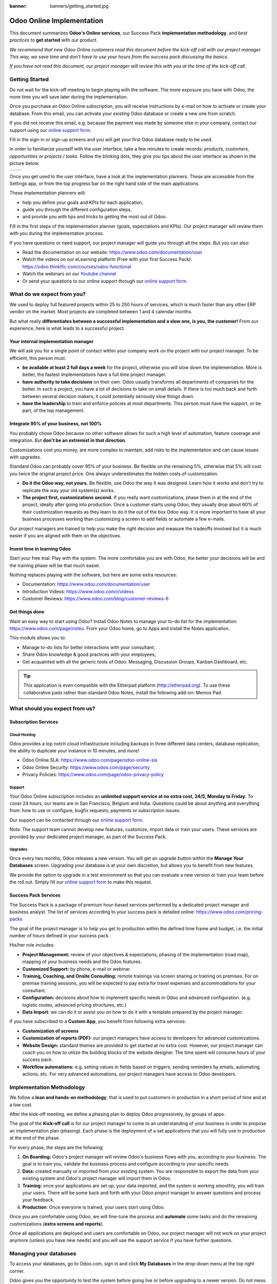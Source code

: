 :banner: banners/getting_started.jpg

==========================
Odoo Online Implementation
==========================

This document summarizes **Odoo's Online services**, our Success Pack
**implementation methodology**, and *best practices* to **get started**
with our product.

*We recommend that new Odoo Online customers read this document before
the kick-off call with our project manager. This way, we save time and
don't have to use your hours from the success pack discussing the
basics.*

*If you have not read this document, our project manager will review
this with you at the time of the kick-off call.*

Getting Started
===============

Do not wait for the kick-off meeting to begin playing with the software.
The more exposure you have with Odoo, the more time you will save later
during the implementation.

Once you purchase an Odoo Online subscription, you will receive
instructions by e-mail on how to activate or create your database. From
this email, you can activate your existing Odoo database or create a new
one from scratch.

If you did not receive this email, e.g. because the payment was made by
someone else in your company, contact our support using our 
`online support form <https://www.odoo.com/help>`__.

.. image:: media/getting_started02.png
    :align: center

Fill in the sign-in or sign-up screens and you will get your first Odoo
database ready to be used. 

In order to familiarize yourself with the user interface, take a few
minutes to create records: *products, customers, opportunities or
projects / tasks*. Follow the blinking dots, they give you tips about
the user interface as shown in the picture below.

+----------------+----------------+
|  |left_pic|    | |right_pic|    |
+----------------+----------------+

Once you get used to the user interface, have a look at the
implementation planners. These are accessible from the Settings app, or
from the top progress bar on the right hand side of the main
applications.

.. image:: media/getting_started05.png
    :align: center

These implementation planners will:

-  help you define your goals and KPIs for each application,

-  guide you through the different configuration steps,

-  and provide you with tips and tricks to getting the most out of Odoo.

Fill in the first steps of the implementation planner (goals,
expectations and KPIs). Our project manager will review them with you
during the implementation process.

.. image:: media/getting_started06.png
    :align: center

If you have questions or need support, our project manager will guide
you through all the steps. But you can also:

-   Read the documentation on our website:
    `https://www.odoo.com/documentation/user <https://www.odoo.com/documentation/user>`__
    
-   Watch the videos on our eLearning platform (Free with your first Success Pack):
    `https://odoo.thinkific.com/courses/odoo-functional <https://odoo.thinkific.com/courses/odoo-functional>`__
    
-   Watch the webinars on our 
    `Youtube channel <https://www.youtube.com/user/OpenERPonline>`__    

-   Or send your questions to our online support through our
    `online support form <https://www.odoo.com/help>`__.

What do we expect from you?
===========================

We used to deploy full featured projects within 25 to 250 hours of
services, which is much faster than any other ERP vendor on the market.
Most projects are completed between 1 and 4 calendar months.

But what really **differentiates between a successful implementation and
a slow one, is you, the customer!** From our experience, here is what
leads to a successful project.

Your internal implementation manager
------------------------------------

We will ask you for a single point of contact within your company work
on the project with our project manager. To be efficient, this person
must:

-   **be available at least 2 full days a week** for the project,
    otherwise you will slow down the implementation. More is better,
    the fastest implementations have a full time project manager.

-   **have authority to take decisions** on their own. Odoo usually
    transforms all departments of companies for the better. In such a
    project, you have a lot of decisions to take on small details. If
    there is too much back and forth between several decision makers,
    it could potentially seriously slow things down.

-   **have the leadership** to train and enforce policies at most
    departments. This person must have the support, or be part, of
    the top management.

Integrate 95% of your business, not 100%
----------------------------------------

You probably chose Odoo because no other software allows for such a high
level of automation, feature coverage and integration. But **don't be an
extremist in that direction.**

Customizations cost you money, are more complex to maintain, add risks
to the implementation and can cause issues with upgrades.

Standard Odoo can probably cover 95% of your business. Be flexible on
the remaining 5%, otherwise that 5% will cost you twice the original
project price. One always underestimates the hidden costs of
customization.

-   **Do it the Odoo way, not yours.** Be flexible, use Odoo the way it
    was designed. Learn how it works and don't try to replicate the
    way your old system(s) works.

-   **The project first, customizations second.** If you really want
    customizations, phase them in at the end of the project, ideally
    after going into production. Once a customer starts using Odoo,
    they usually drop about 60% of their customization requests as
    they learn to do it the out of the box Odoo way. It is more
    important to have all your business processes working than
    customizing a screen to add fields or automate a few e-mails.

Our project managers are trained to help you make the right decision and
measure the tradeoffs involved but it is much easier if you are aligned
with them on the objectives.

Invest time in learning Odoo
----------------------------

Start your free trial. Play with the system. The more comfortable you
are with Odoo, the better your decisions will be and the training phase
will be that much easier.

Nothing replaces playing with the software, but here are some extra
resources:

-   Documentation:
    `https://www.odoo.com/documentation/user <https://www.odoo.com/documentation/user>`__

-   Introduction Videos:
    `https://www.odoo.com/r/videos <https://www.odoo.com/r/videos>`__

-   Customer Reviews:
    `https://www.odoo.com/blog/customer-reviews-6 <https://www.odoo.com/blog/customer-reviews-6>`__

Get things done
---------------

Want an easy way to start using Odoo? Install Odoo Notes to manage your
to-do list for the implementation:
`https://www.odoo.com/page/notes <https://www.odoo.com/page/notes>`__.
From your Odoo home, go to Apps and install the Notes application.

.. image:: media/getting_started07.png
    :align: center

This module allows you to:

-   Manage to-do lists for better interactions with your consultant;

-   Share Odoo knowledge & good practices with your employees;

-   Get acquainted with all the generic tools of Odoo: Messaging,
    Discussion Groups, Kanban Dashboard, etc.

.. image:: media/getting_started08.png
    :align: center

.. tip::
    This application is even compatible with the Etherpad platform
    (http://etherpad.org). To use these collaborative pads rather than
    standard Odoo Notes, install the following add-on: Memos Pad.

What should you expect from us?
===============================

Subscription Services
---------------------

Cloud Hosting
~~~~~~~~~~~~~

Odoo provides a top notch cloud infrastructure including backups in
three different data centers, database replication, the ability to
duplicate your instance in 10 minutes, and more!

-   Odoo Online SLA:
    `https://www.odoo.com/page/odoo-online-sla <https://www.odoo.com/page/odoo-online-sla>`__\

-   Odoo Online Security:
    `https://www.odoo.com/page/security <https://www.odoo.com/fr_FR/page/security>`__

-   Privacy Policies:
    `https://www.odoo.com/page/odoo-privacy-policy <https://www.odoo.com/page/odoo-privacy-policy>`__

Support
~~~~~~~

Your Odoo Online subscription includes an **unlimited support service at
no extra cost, 24/5, Monday to Friday**. To cover 24 hours, our teams
are in San Francisco, Belgium and India. Questions could be about
anything and everything from: how to use or configure, bugfix requests,
payments or subscription issues.

Our support can be contacted through our
`online support form <https://www.odoo.com/help>`__.

Note: The support team cannot develop new features, customize, import
data or train your users. These services are provided by your dedicated
project manager, as part of the Success Pack.

Upgrades
~~~~~~~~

Once every two months, Odoo releases a new version. You will get an
upgrade button within the **Manage Your Databases** screen. Upgrading your
database is at your own discretion, but allows you to benefit from new
features.

We provide the option to upgrade in a test environment so that you can
evaluate a new version or train your team before the roll out. Simply
fill our `online support form <https://www.odoo.com/help>`__ to make this request.

Success Pack Services
---------------------

The Success Pack is a package of premium hour-based services performed
by a dedicated project manager and business analyst. The list of
services according to your success pack is detailed online:
`https://www.odoo.com/pricing-packs <https://www.odoo.com/pricing-packs>`__

The goal of the project manager is to help you get to production within
the defined time frame and budget, i.e. the initial number of hours
defined in your success pack.

His/her role includes:

-   **Project Management:** review of your objectives & expectations,
    phasing of the implementation (road map), mapping of your
    business needs and the Odoo features.

-   **Customized Support:** by phone, e-mail or webinar.

-   **Training, Coaching, and Onsite Consulting:** remote trainings via
    screen sharing or training on premises. For on premise training
    sessions, you will be expected to pay extra for travel expenses
    and accommodations for your consultant.

-   **Configuration:** decisions about how to implement specific needs in
    Odoo and advanced configuration. (e.g. logistic routes, advanced
    pricing structures, etc.)

-   **Data Import**: we can do it or assist you on how to do it with a
    template prepared by the project manager.

If you have subscribed to a **Custom App**, you benefit from following
extra services:

-   **Customization of screens**

-   **Customization of reports (PDF):** our project managers have access
    to developers for advanced customizations.

-   **Website Design:** standard themes are provided to get started at
    no extra cost. However, our project manager can coach you on how to utilize
    the building blocks of the website designer. The time spent will consume
    hours of your success pack.

-   **Workflow automations:** e.g. setting values in fields based on
    triggers, sending reminders by emails, automating actions, etc.
    For very advanced automations, our project managers have access
    to Odoo developers.

Implementation Methodology
==========================

We follow a **lean and hands-on methodology**, that is used to put
customers in production in a short period of time and at a low cost.

After the kick-off meeting, we define a phasing plan to deploy Odoo
progressively, by groups of apps.

.. image:: media/getting_started09.png
    :align: center

The goal of the **Kick-off call** is for our project manager to come
to an understanding of your business in order to propose an
implementation plan (phasing). Each phase is the deployment of a set
applications that you will fully use in production at the end of the
phase.

For every phase, the steps are the following:

1.  **On Boarding:** Odoo's project manager will review Odoo's business
    flows with you, according to your business. The goal is to train
    you, validate the business process and configure according to
    your specific needs.

2.  **Data:** created manually or imported from your existing system.
    You are responsible to export the data from your existing system
    and Odoo's project manager will import them in Odoo.

3.  **Training:** once your applications are set up, your data imported, and
    the system is working smoothly, you will train your users. There will 
    be some back and forth with your Odoo project manager to answer questions 
    and process your feedback.

4.  **Production**: Once everyone is trained, your users start using
    Odoo.

Once you are comfortable using Odoo, we will fine-tune the process and
**automate** some tasks and do the remaining customizations (**extra
screens and reports**).

Once all applications are deployed and users are comfortable on Odoo,
our project manager will not work on your project anymore (unless you
have new needs) and you will use the support service if you have further
questions.

Managing your databases
=======================

To access your databases, go to Odoo.com, sign in and click **My
Databases** in the drop-down menu at the top right corner.

.. image:: media/getting_started10.png
    :align: center

Odoo gives you the opportunity to test the system before going live or
before upgrading to a newer version. Do not mess up your working
environment with test data!

In that purpose, you can create as many free trials as you want
(available for 15 days). Those instances can be instant copies of your
working environment. To do so, go to the Odoo.com account in **My
Organizations** page and click **Duplicate**.

.. image:: media/getting_started11.png
    :align: center

.. image:: media/getting_started12.png
    :align: center
    
You can find more information on how to manage your databases
:ref:`here <db_management/documentation>`.

Customer Success
================

Odoo is passionate about delighting our customers and ensuring that
they have all the resources needed to complete their project.

During the implementation phase, your point of contact is the project
manager and eventually the support team.

Once you are in production, you will probably have less interaction
with your project manager. At that time, we will assign a member of
our Client Success Team to you. They are specialized in the long-term
relationship with our customers. They will contact you to showcase new
versions, improve the way you work with Odoo, assess your new needs,
etc...

Our internal goal is to keep customers for at least 10 years and offer
them a solution that grows with their needs!

Welcome aboard and enjoy your Odoo experience!

.. seealso::
    * :doc:`../../db_management/documentation`
    
.. image:: media/getting_started13.png
    :align: center

.. |left_pic| image:: media/getting_started03.png
.. |right_pic| image:: media/getting_started04.png
